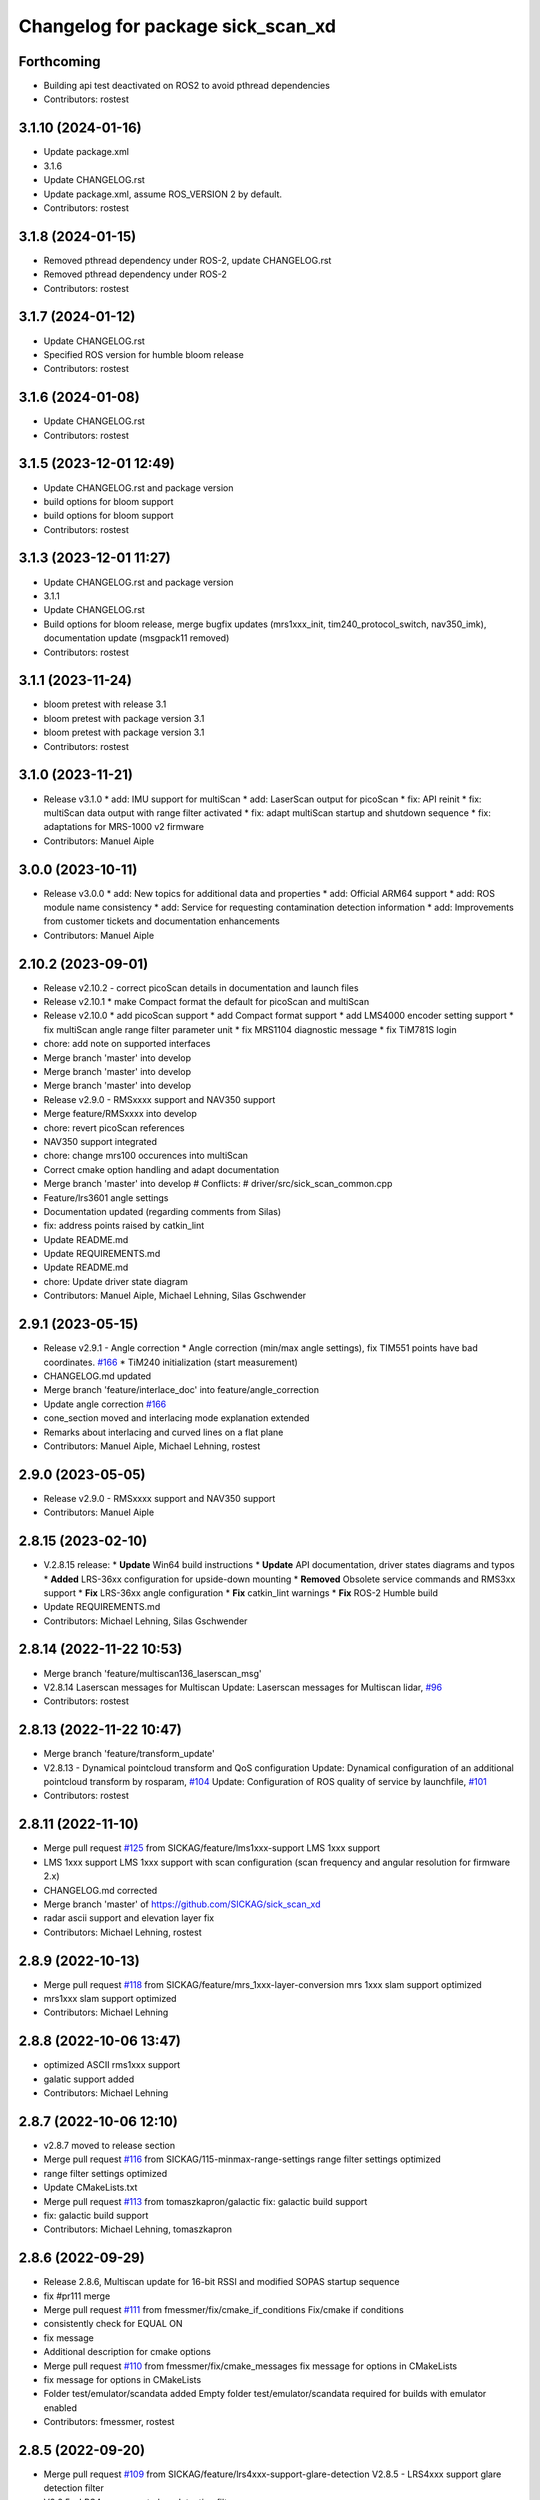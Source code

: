 ^^^^^^^^^^^^^^^^^^^^^^^^^^^^^^^^^^
Changelog for package sick_scan_xd
^^^^^^^^^^^^^^^^^^^^^^^^^^^^^^^^^^

Forthcoming
-----------
* Building api test deactivated on ROS2 to avoid pthread dependencies
* Contributors: rostest

3.1.10 (2024-01-16)
-------------------
* Update package.xml
* 3.1.6
* Update CHANGELOG.rst
* Update package.xml, assume ROS_VERSION 2 by default.
* Contributors: rostest

3.1.8 (2024-01-15)
------------------
* Removed pthread dependency under ROS-2, update CHANGELOG.rst
* Removed pthread dependency under ROS-2
* Contributors: rostest

3.1.7 (2024-01-12)
------------------
* Update CHANGELOG.rst
* Specified ROS version for humble bloom release
* Contributors: rostest

3.1.6 (2024-01-08)
------------------
* Update CHANGELOG.rst
* Contributors: rostest

3.1.5 (2023-12-01 12:49)
------------------------
* Update CHANGELOG.rst and package version
* build options for bloom support
* build options for bloom support
* Contributors: rostest

3.1.3 (2023-12-01 11:27)
------------------------
* Update CHANGELOG.rst and package version
* 3.1.1
* Update CHANGELOG.rst
* Build options for bloom release, merge bugfix updates (mrs1xxx_init, tim240_protocol_switch, nav350_imk), documentation update (msgpack11 removed)
* Contributors: rostest

3.1.1 (2023-11-24)
------------------
* bloom pretest with release 3.1
* bloom pretest with package version 3.1
* bloom pretest with package version 3.1
* Contributors: rostest

3.1.0 (2023-11-21)
------------------
* Release v3.1.0
  * add: IMU support for multiScan
  * add: LaserScan output for picoScan
  * fix: API reinit
  * fix: multiScan data output with range filter activated
  * fix: adapt multiScan startup and shutdown sequence
  * fix: adaptations for MRS-1000 v2 firmware
* Contributors: Manuel Aiple

3.0.0 (2023-10-11)
------------------
* Release v3.0.0
  * add: New topics for additional data and properties
  * add: Official ARM64 support
  * add: ROS module name consistency
  * add: Service for requesting contamination detection information
  * add: Improvements from customer tickets and documentation enhancements
* Contributors: Manuel Aiple

2.10.2 (2023-09-01)
-------------------
* Release v2.10.2
  - correct picoScan details in documentation and launch files
* Release v2.10.1
  * make Compact format the default for picoScan and multiScan
* Release v2.10.0
  * add picoScan support
  * add Compact format support
  * add LMS4000 encoder setting support
  * fix multiScan angle range filter parameter unit
  * fix MRS1104 diagnostic message
  * fix TiM781S login
* chore: add note on supported interfaces
* Merge branch 'master' into develop
* Merge branch 'master' into develop
* Merge branch 'master' into develop
* Release v2.9.0 - RMSxxxx support and NAV350 support
* Merge feature/RMSxxxx into develop
* chore: revert picoScan references
* NAV350 support integrated
* chore: change mrs100 occurences into multiScan
* Correct cmake option handling and adapt documentation
* Merge branch 'master' into develop
  # Conflicts:
  #	driver/src/sick_scan_common.cpp
* Feature/lrs3601 angle settings
* Documentation updated (regarding comments from Silas)
* fix: address points raised by catkin_lint
* Update README.md
* Update REQUIREMENTS.md
* Update README.md
* chore: Update driver state diagram
* Contributors: Manuel Aiple, Michael Lehning, Silas Gschwender

2.9.1 (2023-05-15)
------------------
* Release v2.9.1 - Angle correction
  * Angle correction (min/max angle settings), fix TIM551 points have bad coordinates. `#166 <https://github.com/SICKAG/sick_scan_xd/issues/166>`_
  * TiM240 initialization (start measurement)
* CHANGELOG.md updated
* Merge branch 'feature/interlace_doc' into feature/angle_correction
* Update angle correction `#166 <https://github.com/SICKAG/sick_scan_xd/issues/166>`_
* cone_section moved and interlacing mode explanation extended
* Remarks about interlacing and curved lines on a flat plane
* Contributors: Manuel Aiple, Michael Lehning, rostest

2.9.0 (2023-05-05)
------------------
* Release v2.9.0 - RMSxxxx support and NAV350 support
* Contributors: Manuel Aiple

2.8.15 (2023-02-10)
-------------------
* V.2.8.15 release:
  * **Update** Win64 build instructions
  * **Update** API documentation, driver states diagrams and typos
  * **Added** LRS-36xx configuration for upside-down mounting
  * **Removed** Obsolete service commands and RMS3xx support
  * **Fix** LRS-36xx angle configuration
  * **Fix** catkin_lint warnings
  * **Fix** ROS-2 Humble build
* Update REQUIREMENTS.md
* Contributors: Michael Lehning, Silas Gschwender

2.8.14 (2022-11-22 10:53)
-------------------------
* Merge branch 'feature/multiscan136_laserscan_msg'
* V2.8.14 Laserscan messages for Multiscan
  Update: Laserscan messages for Multiscan lidar, `#96 <https://github.com/SICKAG/sick_scan_xd/issues/96>`_
* Contributors: rostest

2.8.13 (2022-11-22 10:47)
-------------------------
* Merge branch 'feature/transform_update'
* V2.8.13 - Dynamical pointcloud transform and QoS configuration
  Update: Dynamical configuration of an additional pointcloud transform by rosparam, `#104 <https://github.com/SICKAG/sick_scan_xd/issues/104>`_
  Update: Configuration of ROS quality of service by launchfile, `#101 <https://github.com/SICKAG/sick_scan_xd/issues/101>`_
* Contributors: rostest

2.8.11 (2022-11-10)
-------------------
* Merge pull request `#125 <https://github.com/SICKAG/sick_scan_xd/issues/125>`_ from SICKAG/feature/lms1xxx-support
  LMS 1xxx support
* LMS 1xxx support
  LMS 1xxx support with scan configuration (scan frequency and angular resolution for firmware 2.x)
* CHANGELOG.md corrected
* Merge branch 'master' of https://github.com/SICKAG/sick_scan_xd
* radar ascii support and elevation layer fix
* Contributors: Michael Lehning, rostest

2.8.9 (2022-10-13)
------------------
* Merge pull request `#118 <https://github.com/SICKAG/sick_scan_xd/issues/118>`_ from SICKAG/feature/mrs_1xxx-layer-conversion
  mrs 1xxx slam support optimized
* mrs1xxx slam support optimized
* Contributors: Michael Lehning

2.8.8 (2022-10-06 13:47)
------------------------
* optimized ASCII rms1xxx support
* galatic support added
* Contributors: Michael Lehning

2.8.7 (2022-10-06 12:10)
------------------------
* v2.8.7 moved to release section
* Merge pull request `#116 <https://github.com/SICKAG/sick_scan_xd/issues/116>`_ from SICKAG/115-minmax-range-settings
  range filter settings optimized
* range filter settings optimized
* Update CMakeLists.txt
* Merge pull request `#113 <https://github.com/SICKAG/sick_scan_xd/issues/113>`_ from tomaszkapron/galactic
  fix: galactic build support
* fix: galactic build support
* Contributors: Michael Lehning, tomaszkapron

2.8.6 (2022-09-29)
------------------
* Release 2.8.6, Multiscan update for 16-bit RSSI and modified SOPAS startup sequence
* fix #pr111 merge
* Merge pull request `#111 <https://github.com/SICKAG/sick_scan_xd/issues/111>`_ from fmessmer/fix/cmake_if_conditions
  Fix/cmake if conditions
* consistently check for EQUAL ON
* fix message
* Additional description for cmake options
* Merge pull request `#110 <https://github.com/SICKAG/sick_scan_xd/issues/110>`_ from fmessmer/fix/cmake_messages
  fix message for options in CMakeLists
* fix message for options in CMakeLists
* Folder test/emulator/scandata added
  Empty folder test/emulator/scandata required for builds with emulator enabled
* Contributors: fmessmer, rostest

2.8.5 (2022-09-20)
------------------
* Merge pull request `#109 <https://github.com/SICKAG/sick_scan_xd/issues/109>`_ from SICKAG/feature/lrs4xxx-support-glare-detection
  V2.8.5 - LRS4xxx support glare detection filter
* V2.8.5 - LRS4xxx support glare detection filter
* Contributors: rostest

2.8.4 (2022-09-19)
------------------
* Update CHANGELOG.md
* Merge pull request `#107 <https://github.com/SICKAG/sick_scan_xd/issues/107>`_ from SICKAG/106-support-of-generic-api
  generic api support incl. test data and documentation
* generic api support incl. test data and documentation
* Additional API explanations
* Contributors: Michael Lehning, rostest

2.8.3 (2022-09-05)
------------------
* V2.8.3 - Generic API
  See CHANGELOG.md
* Contributors: rostest

2.7.5 (2022-08-01)
------------------
* Merge pull request `#93 <https://github.com/SICKAG/sick_scan_xd/issues/93>`_ from SICKAG/feature/mrs6124-fix
  Feature/mrs6124 fix
* Removed visibility linker flag
* angle offset MRS6124
* Merge pull request `#92 <https://github.com/SICKAG/sick_scan_xd/issues/92>`_ from SICKAG/feature/library-linking
  Library linker flag `#91 <https://github.com/SICKAG/sick_scan_xd/issues/91>`_
* Library linker flag `#91 <https://github.com/SICKAG/sick_scan_xd/issues/91>`_
* Bugfix MRS6124 pointcloud
* Contributors: rostest

2.7.4 (2022-06-30)
------------------
* Merge pull request `#84 <https://github.com/SICKAG/sick_scan_xd/issues/84>`_ from SICKAG/feature/ros2-compilation-error-83
  ROS2 compilation error `#83 <https://github.com/SICKAG/sick_scan_xd/issues/83>`_
* ROS2 compilation error `#83 <https://github.com/SICKAG/sick_scan_xd/issues/83>`_
* Contributors: rostest

2.7.3 (2022-06-29)
------------------
* Merge pull request `#82 <https://github.com/SICKAG/sick_scan_xd/issues/82>`_ from SICKAG/feature/scale_mean_median_filter
  Support for LFPmeanfilter and LFPmedianfilter (MRS1xxx, LMS1xxx, LMS4xxx, LRS4xxx) and LMDscandatascalefactor (LRS4xxx)
* Support for LFPmeanfilter, LFPmedianfilter, LMDscandatascalefactor
  Support for LFPmeanfilter and LFPmedianfilter (MRS1xxx, LMS1xxx, LMS4xxx, LRS4xxx) and LMDscandatascalefactor (LRS4xxx)
* Contributors: rostest

2.7.0 (2022-06-27)
------------------
* Merge pull request `#81 <https://github.com/SICKAG/sick_scan_xd/issues/81>`_ from SICKAG/feature/multiscan136-support
  V2.7.0 Integration of sick_scansegment_xd (multiscan136 support) `#80 <https://github.com/SICKAG/sick_scan_xd/issues/80>`_
* V2.7.0, Integration of sick_scan_segment_xd (multiscan136 support) `#80 <https://github.com/SICKAG/sick_scan_xd/issues/80>`_
* Merge pull request `#72 <https://github.com/SICKAG/sick_scan_xd/issues/72>`_ from fmessmer/feature/launch_args_lrs_4xxx
  add launch arguments for sick_lrs_4xxx.launch
* add launch arguments for sick_lrs_4xxx.launch
* Contributors: mojin@backpack-1, rostest

2.6.8 (2022-06-20)
------------------
* V2.6.8 Merge pull request `#76 <https://github.com/SICKAG/sick_scan_xd/issues/76>`_
* Merge pull request `#76 <https://github.com/SICKAG/sick_scan_xd/issues/76>`_ from youliangtan/master
  fix ros2 ros_info compilation
* fix ros2 ros_info compilation
* Merge pull request `#75 <https://github.com/SICKAG/sick_scan_xd/issues/75>`_ from SICKAG/70-lms511-problems-with-setting-the-start-and-end-angle-to-limit-the-data-output-during-scan-output
  Fixing problems of setting min-/max-angle for LMS511
* Fixing problems of setting min-/max-angle for LMS511
* Contributors: Michael Lehning, rostest, youliang

2.6.7 (2022-05-26)
------------------
* Merge pull request `#68 <https://github.com/SICKAG/sick_scan_xd/issues/68>`_ from SICKAG/feature/lms511-min_max_angles
* Merge pull request `#68 <https://github.com/SICKAG/sick_scan_xd/issues/68>`_ from SICKAG/feature/lms511-min_max_angles
  LMS511 configuration `#67 <https://github.com/SICKAG/sick_scan_xd/issues/67>`_
* LMS511 configuration `#67 <https://github.com/SICKAG/sick_scan_xd/issues/67>`_
* Merge pull request `#66 <https://github.com/SICKAG/sick_scan_xd/issues/66>`_ from SICKAG/feature/readme-update
  Update README.md
* Update README.md
* Merge pull request `#64 <https://github.com/SICKAG/sick_scan_xd/issues/64>`_ from SICKAG/feature/nav310_lrs4000_support
* Contributors: rostest

2.6.6 (2022-05-23)
------------------
* Release v2.6.6: NAV310 + LRS4xxx update, issues `#58 <https://github.com/SICKAG/sick_scan_xd/issues/58>`_, `#59 <https://github.com/SICKAG/sick_scan_xd/issues/59>`_, `#60 <https://github.com/SICKAG/sick_scan_xd/issues/60>`_, `#61 <https://github.com/SICKAG/sick_scan_xd/issues/61>`_
* Merge pull request `#64 <https://github.com/SICKAG/sick_scan_xd/issues/64>`_ from SICKAG/feature/nav310_lrs4000_support
  NAV310 + LRS4xxx update, issues `#58 <https://github.com/SICKAG/sick_scan_xd/issues/58>`_, `#59 <https://github.com/SICKAG/sick_scan_xd/issues/59>`_, `#60 <https://github.com/SICKAG/sick_scan_xd/issues/60>`_, `#61 <https://github.com/SICKAG/sick_scan_xd/issues/61>`_
  `#58 <https://github.com/SICKAG/sick_scan_xd/issues/58>`_ (NAV310): min/max angle removed from config
  `#59 <https://github.com/SICKAG/sick_scan_xd/issues/59>`_ (NAV310+LRS4xxx): laserscan and pointcloud identical
  `#60 <https://github.com/SICKAG/sick_scan_xd/issues/60>`_ (LRS4xxx): validated parameter scan_cfg_list_entry and skip
  `#61 <https://github.com/SICKAG/sick_scan_xd/issues/61>`_ (LRS4xxx): default value echo filter changed to "2" (last echo)
* NAV310 + LRS4xxx update, issues `#58 <https://github.com/SICKAG/sick_scan_xd/issues/58>`_, `#59 <https://github.com/SICKAG/sick_scan_xd/issues/59>`_, `#60 <https://github.com/SICKAG/sick_scan_xd/issues/60>`_, `#61 <https://github.com/SICKAG/sick_scan_xd/issues/61>`_
  `#58 <https://github.com/SICKAG/sick_scan_xd/issues/58>`_ (NAV310): min/max angle removed from config
  `#59 <https://github.com/SICKAG/sick_scan_xd/issues/59>`_ (NAV310+LRS4xxx): laserscan and pointcloud identical
  `#60 <https://github.com/SICKAG/sick_scan_xd/issues/60>`_ (LRS4xxx): validated parameter scan_cfg_list_entry and skip
  `#61 <https://github.com/SICKAG/sick_scan_xd/issues/61>`_ (LRS4xxx): default value echo filter changed to "2" (last echo)
* Merge pull request `#57 <https://github.com/SICKAG/sick_scan_xd/issues/57>`_ from SICKAG/feature/lrs-4xxx-support-parameter-skip
  Parameter skip added in lrs4xxx-launchfile `#56 <https://github.com/SICKAG/sick_scan_xd/issues/56>`_
* Parameter skip added in lrs4xxx-launchfile
* Contributors: rostest

2.6.5 (2022-05-10)
------------------
* Merge pull request `#53 <https://github.com/SICKAG/sick_scan_xd/issues/53>`_ from SICKAG/feature/lrs4xxx-configuration
  LRS4xxx scan configuration `#52 <https://github.com/SICKAG/sick_scan_xd/issues/52>`_
* LRS4xxx scan configuration `#52 <https://github.com/SICKAG/sick_scan_xd/issues/52>`_
* Contributors: rostest

2.6.4 (2022-05-09)
------------------
* Merge pull request `#51 <https://github.com/SICKAG/sick_scan_xd/issues/51>`_ from SICKAG/feature/lms511-echofilter
  Feature/lms511 echofilter
* LMS5xx echo filter settings corrected
* Remove emulator test sequences
* Contributors: rostest

2.6.3 (2022-05-04)
------------------
* Merge pull request `#48 <https://github.com/SICKAG/sick_scan_xd/issues/48>`_ from SICKAG/feature/timestamp-laserscan-message
  Timestamp Laserscan message corrected `#47 <https://github.com/SICKAG/sick_scan_xd/issues/47>`_
* Timestamp Laserscan message corrected `#47 <https://github.com/SICKAG/sick_scan_xd/issues/47>`_
  Timestamp of pointcloud and laserscan messages identical and computed from lidar ticks by software-pll
* Contributors: rostest

2.6.2 (2022-04-28)
------------------
* V2.6.2 LDMRS spinning problem
* Merge pull request `#45 <https://github.com/SICKAG/sick_scan_xd/issues/45>`_ from SICKAG/feature/ldmrs_spinning_problem
  LDMRS spinning problem corrected `#44 <https://github.com/SICKAG/sick_scan_xd/issues/44>`_
* LDMRS spinning problem corrected `#44 <https://github.com/SICKAG/sick_scan_xd/issues/44>`_
* Merge pull request `#43 <https://github.com/SICKAG/sick_scan_xd/issues/43>`_ from SICKAG/feature/status_update
  Update driver status `#42 <https://github.com/SICKAG/sick_scan_xd/issues/42>`_
* Update driver status
* Merge pull request `#41 <https://github.com/SICKAG/sick_scan_xd/issues/41>`_ from SICKAG/feature/LMS1xx_setscancfg
  Bugfix LMS1xx mLMPsetscancfg `#39 <https://github.com/SICKAG/sick_scan_xd/issues/39>`_
* Merge pull request `#40 <https://github.com/SICKAG/sick_scan_xd/issues/40>`_ from Pattern-Labs/feat/MinorImprovements
  feat/MinorImprovements
* Fixing logging for increments. Allowing nodename to be externally customized to allow multiple concurrent nodes.
* Bugfix LMS1xx mLMPsetscancfg `#39 <https://github.com/SICKAG/sick_scan_xd/issues/39>`_
  Bugfix for LMS1xx error at startup (settting mLMPsetscancfg, `#39 <https://github.com/SICKAG/sick_scan_xd/issues/39>`_)
* Merge pull request `#38 <https://github.com/SICKAG/sick_scan_xd/issues/38>`_ from SICKAG/feature/rms_support
  Update RMS support `#37 <https://github.com/SICKAG/sick_scan_xd/issues/37>`_ (configuration, documentation)
* Update RMS support `#37 <https://github.com/SICKAG/sick_scan_xd/issues/37>`_ (configuration, documentation)
* Contributors: John Pratt, rostest

2.6.1 (2022-04-04)
------------------
* V2.6.1: Support for RMS-1xxx binary protocol
* Merge pull request `#33 <https://github.com/SICKAG/sick_scan_xd/issues/33>`_ from scheunemann/master
  Inconsistent use of "MRS" and "TIM" in example urdf
* fix example urdf
* Contributors: Marcus Scheunemann, rostest

2.6.0 (2022-03-30)
------------------
* RMS configuration update,
* Contributors: rostest

2.5.2 (2022-03-22)
------------------
* Merge pull request `#30 <https://github.com/SICKAG/sick_scan_xd/issues/30>`_ from SICKAG/feature/lrs_4xxx_angles
  Feature/lrs 4xxx angles
  * Fix LSR-4xxx laserscan angles `#28 <https://github.com/SICKAG/sick_scan_xd/issues/28>`_
  * Fix duplicated laserscan messages `#28 <https://github.com/SICKAG/sick_scan_xd/issues/28>`_
* Fix `#28 <https://github.com/SICKAG/sick_scan_xd/issues/28>`_ (duplicated laserscan messages)
* Fix LSR-4xxx laserscan angles
* Contributors: rostest

2.5.1 (2022-03-16)
------------------
* Merge pull request `#29 <https://github.com/SICKAG/sick_scan_xd/issues/29>`_ from SICKAG/feature/lidar_concurrent_event_loops
  Error after SOPAS command SetAccessMode `#27 <https://github.com/SICKAG/sick_scan_xd/issues/27>`_
* Error after SOPAS command SetAccessMode `#27 <https://github.com/SICKAG/sick_scan_xd/issues/27>`_
* Contributors: rostest

2.5.0 (2022-03-09)
------------------
* Merge pull request `#25 <https://github.com/SICKAG/sick_scan_xd/issues/25>`_ from SICKAG/feature/lidar_stop_exit
  Fix issue `#24 <https://github.com/SICKAG/sick_scan_xd/issues/24>`_ (stop scanner at exit), new ros service SickScanExit to…
* Fix issue `#24 <https://github.com/SICKAG/sick_scan_xd/issues/24>`_ (stop scanner at exit), new ros service SickScanExit to stop scanner and exit
* Contributors: rostest

2.4.6 (2022-03-03)
------------------
* Corrected angle shift parameter for LMS-4xxx
  Corrected angle shift parameter for LMS-4xxx, Typo corrected
* Contributors: rostest

2.4.5 (2022-02-28)
------------------
* Issues `#158 <https://github.com/SICKAG/sick_scan_xd/issues/158>`_ (driver terminates), `#22 <https://github.com/SICKAG/sick_scan_xd/issues/22>`_ (build error diagnostic_updater), `#21 <https://github.com/SICKAG/sick_scan_xd/issues/21>`_ (python launch files)
* Update field_monitoring_extensions.md
  Typo fixing for lidar name
* IMU enabled in MRS-1xxx launchfile
* Merge pull request `#19 <https://github.com/SICKAG/sick_scan_xd/issues/19>`_ from JWhitleyWork/fix-ros2-args-parsing
  Fix command-line parsing in ROS2. Thanks to @JWhitleyWork !
* Fix command-line parsing in ROS2.
* README and FAQ updated (link to changelog, launch-file customization)
* Contributors: Joshua Whitley, Michael Lehning, rostest

2.4.4 (2022-01-25)
------------------
* V2.4.4: configuration of start/stop angles for LRS-36x1
* CHANGELOG.md updated
* Contributors: Michael Lehning, rostest

2.4.3 (2022-01-18)
------------------
* V2.4.3: LMS111 support, switch Cola-A/Cola-B
  LMS111 support with 25+50 Hz `#13 <https://github.com/SICKAG/sick_scan_xd/issues/13>`_, optional switch Cola-A / Cola-B after startup `#11 <https://github.com/SICKAG/sick_scan_xd/issues/11>`_
* Added faq howto run muliple sensors concurrently
* Added faq hints about compiler errors
* Contributors: rostest

2.4.2 (2021-12-03)
------------------
* Release 2.4.2: Hardening
  Release 2.4.2: Hardening, Message and pointcloud monitoring, reconnect and -initialization after timeouts, Support for SOPAS-commands SCreboot and SCsoftreset
* Merge pull request `#10 <https://github.com/SICKAG/sick_scan_xd/issues/10>`_ from hatchbed/fix-build-type
  Fix ROS 1 build
* Fix ROS 1 build
  catkin_make was refusing to build this package because it couldn't
  identify the build type, so this explicitly sets the build_type to
  catkin when in a ROS 1 environment.
  Also, there was a header that was defining some values that should
  only be set in ROS 2, and the #if definition around it was accidentally
  checking if the ROS version was >0 rather than >1, so this also fixes
  that.
* ROS1/ROS2-compatibility
* Merge pull request `#2 <https://github.com/SICKAG/sick_scan_xd/issues/2>`_ from hatchbed/consolidate-package-manifests
  Consolidate ROS 1 & ROS 2 package manifests
* Merge pull request `#3 <https://github.com/SICKAG/sick_scan_xd/issues/3>`_ from hatchbed/1/fix-dynamic-reconfig-permissions
  Fix dynamic reconfig permissions
* adding lms_1xx_ros1.rviz file
* fixed mrs 6000 ang offset
* Merge remote-tracking branch 'origin/devel'
* radar info. updated
* added multi echo support for LMS 5xx
* Merge remote-tracking branch 'origin/master' into devel
* finshed LRS 36x0 and LRS 36x1 support
* Update README.md
  fixes `#7 <https://github.com/SICKAG/sick_scan_xd/issues/7>`_
* Fix dynamic reconfig permissions
  The .cfg files used to provide dynamic reconfigure support in ROS 1
  are executable Python files, and so they need to have the executable
  bit set in order to work properly.
  Fixes `#1 <https://github.com/SICKAG/sick_scan_xd/issues/1>`_
* Update README.md
* Consolidate ROS 1 & ROS 2 package manifests
  Previously, this package had separate package manifest files for ROS 1 and ROS 2, and it was necessary to run a script after cloning the repository to name the correct one package.xml.
  This consolidates both of them into a single package.xml file that works with both ROS 1 and ROS 2, so the package can now be cloned and built inside a standard colcon workspace without needing to run any additional scripts.  It also makes a few tweaks to other files to ensure compatibility.
  This has been tested on ROS Noetic and ROS Foxy in Ubuntu 20.04.
* initial support of LD_LRS3600 LD-LRS3601 LD-OEM1501
* starting with LRS_36xx and oem_15xx
* Contributors: Michael Lehning, P. J. Reed, rostest

2.3.0 (2021-10-25)
------------------
* Moved roswrap-headers of ros-generated messages
  Moved roswrap-headers of ros-generated messages to avoid include path dependencies
* RMS1000 info added/modified
* Contributors: Michael Lehning, rostest

2.2.0 (2021-10-18)
------------------
* Merge sick_scan, sick_scan2, sick_scan_base
  Merged repositories sick_scan, sick_scan2, sick_scan_base
* Initial commit
* Contributors: rostest
